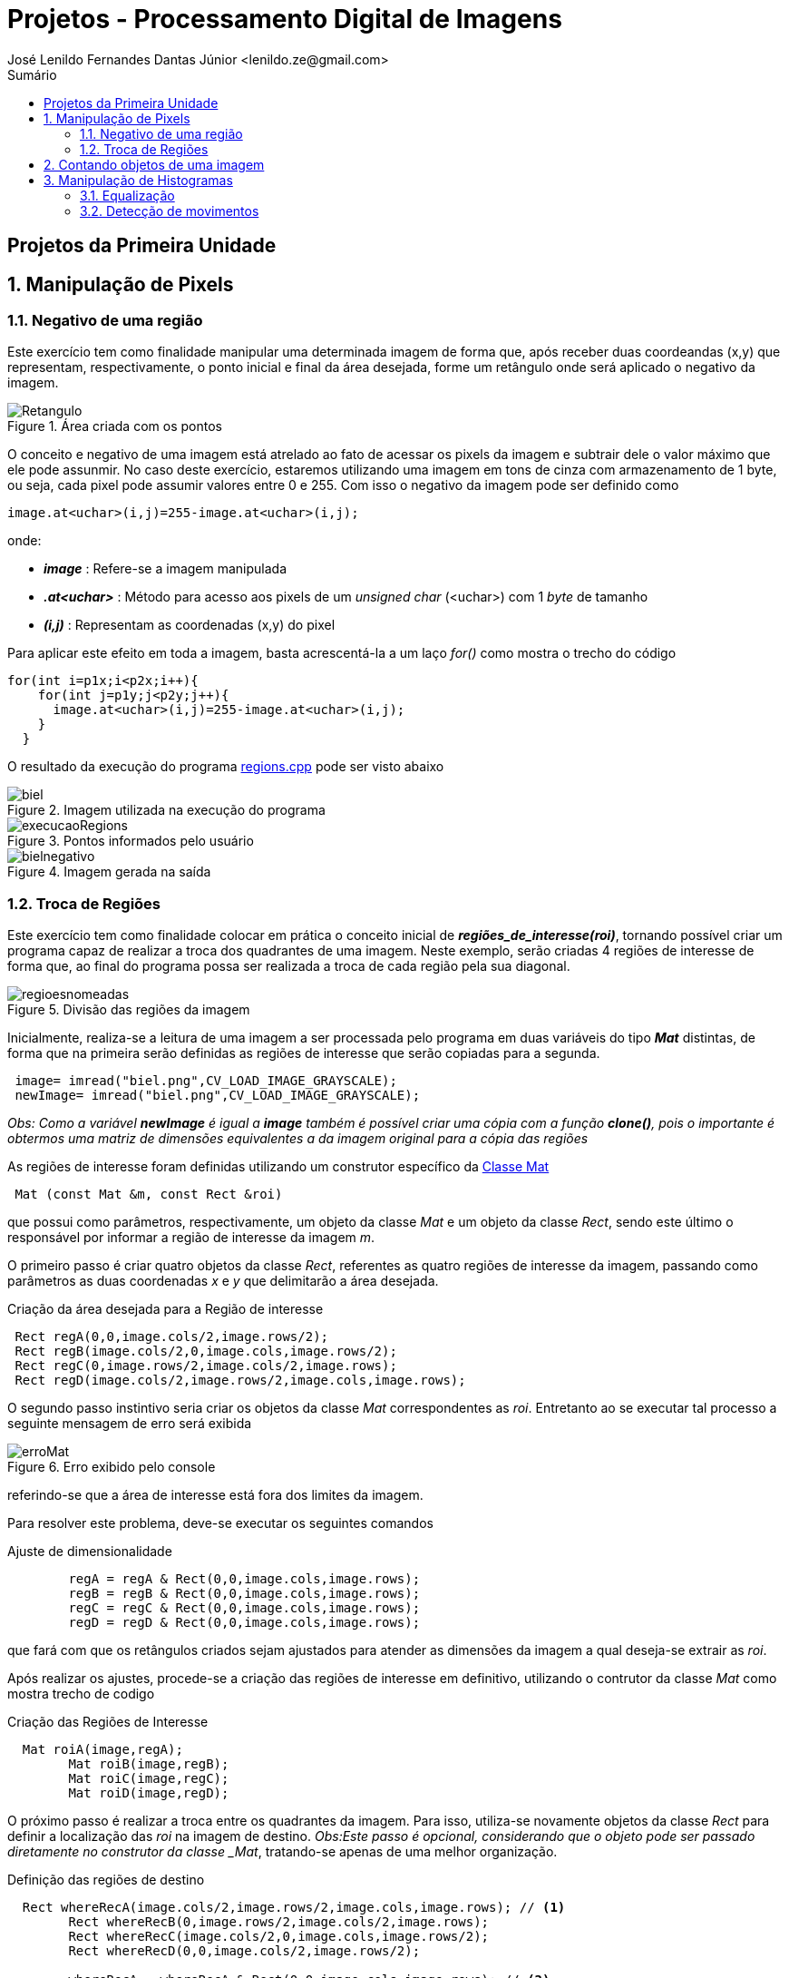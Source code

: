 = Projetos - Processamento Digital de Imagens
José Lenildo Fernandes Dantas Júnior <lenildo.ze@gmail.com>
:toc: left
:toc-title: Sumário
:stem: latexmath

== Projetos da Primeira Unidade

:sectnums:

== Manipulação de Pixels

:sectnums:

=== Negativo de uma região

Este exercício tem como finalidade manipular uma determinada imagem de forma que, após receber duas coordeandas (x,y) que representam, respectivamente, o ponto inicial e final da área desejada, forme um retângulo onde será aplicado o negativo da imagem.


.Área criada com os pontos
image::/image/Retangulo.png[]


O conceito e negativo de uma imagem está atrelado ao fato de acessar os pixels da imagem e subtrair dele o valor máximo que ele pode assunmir. No caso deste exercício, estaremos utilizando uma imagem em tons de cinza com armazenamento de 1 byte, ou seja, cada pixel pode assumir valores entre 0 e 255. Com isso o negativo da imagem pode ser definido como

[source,cpp]
----
image.at<uchar>(i,j)=255-image.at<uchar>(i,j);
----

onde:

* *_image_* : Refere-se a imagem manipulada
* *_.at<uchar>_* : Método para acesso aos pixels de um _unsigned char_ (<uchar>) com 1 _byte_ de tamanho
* *_(i,j)_* : Representam as coordenadas (x,y) do pixel 

Para aplicar este efeito em toda a imagem, basta acrescentá-la a um laço _for()_ como mostra o trecho do código

[source,cpp]
----
for(int i=p1x;i<p2x;i++){
    for(int j=p1y;j<p2y;j++){
      image.at<uchar>(i,j)=255-image.at<uchar>(i,j);
    }
  }
----

O resultado da execução do programa link:/source_codes/regions.cpp[regions.cpp] pode ser visto abaixo

.Imagem utilizada na execução do programa
image::/image/biel.png[]

.Pontos informados pelo usuário
image::/image/execucaoRegions.png[]

.Imagem gerada na saída
image::/image/bielnegativo.png[]


=== Troca de Regiões

Este exercício tem como finalidade colocar em prática o conceito inicial de *_regiões_de_interesse(roi)_*, tornando possível criar um programa capaz de realizar a troca dos quadrantes de uma imagem. Neste exemplo, serão criadas 4 regiões de interesse de forma que, ao final do programa possa ser realizada a troca de cada região pela sua diagonal.

.Divisão das regiões da imagem
image::/image/regioesnomeadas.png[]

Inicialmente, realiza-se a leitura de uma imagem a ser processada pelo programa em duas variáveis do tipo *_Mat_* distintas, de forma que na primeira serão definidas as regiões de interesse que serão copiadas para a segunda.

[source,cpp]
----
 image= imread("biel.png",CV_LOAD_IMAGE_GRAYSCALE);
 newImage= imread("biel.png",CV_LOAD_IMAGE_GRAYSCALE);
----

_Obs: Como a variável *newImage* é igual a *image* também é possível criar uma cópia com a função *clone()*, pois o importante é obtermos uma matriz de dimensões equivalentes a da imagem original para a cópia das regiões_

As regiões de interesse foram definidas utilizando um construtor específico da https://docs.opencv.org/3.1.0/d3/d63/classcv_1_1Mat.html[Classe Mat]

[source,cpp]
----
 Mat (const Mat &m, const Rect &roi)
----

que possui como parâmetros, respectivamente, um objeto da classe _Mat_ e um objeto da classe _Rect_, sendo este último o responsável por informar a região de interesse da imagem _m_.

O primeiro passo é criar quatro objetos da classe _Rect_, referentes as quatro regiões de interesse da imagem, passando como parâmetros as duas coordenadas _x_ e _y_ que delimitarão a área desejada.

.Criação da área desejada para a Região de interesse
[source,cpp]
----
 Rect regA(0,0,image.cols/2,image.rows/2);
 Rect regB(image.cols/2,0,image.cols,image.rows/2);
 Rect regC(0,image.rows/2,image.cols/2,image.rows);
 Rect regD(image.cols/2,image.rows/2,image.cols,image.rows);
----

O segundo passo instintivo seria criar os objetos da classe _Mat_ correspondentes as _roi_. Entretanto ao se executar tal processo a seguinte mensagem de erro será exibida

.Erro exibido pelo console
image::/image/erroMat.png[]

referindo-se que a área de interesse está fora dos limites da imagem.

Para resolver este problema, deve-se executar os seguintes comandos

.Ajuste de dimensionalidade
[source,cpp]
----
	regA = regA & Rect(0,0,image.cols,image.rows);
	regB = regB & Rect(0,0,image.cols,image.rows);
	regC = regC & Rect(0,0,image.cols,image.rows);
	regD = regD & Rect(0,0,image.cols,image.rows);
----

que fará com que os retângulos criados sejam ajustados para atender as dimensões da imagem a qual deseja-se extrair as _roi_.

Após realizar os ajustes, procede-se a criação das regiões de interesse em definitivo, utilizando o contrutor da classe _Mat_ como mostra trecho de codigo 

.Criação das Regiões de Interesse
[source,cpp]
----
  Mat roiA(image,regA);
	Mat roiB(image,regB);
	Mat roiC(image,regC);
	Mat roiD(image,regD);
----

O próximo passo é realizar a troca entre os quadrantes da imagem. Para isso, utiliza-se novamente objetos da classe _Rect_ para definir a localização das _roi_ na imagem de destino.
_Obs:Este passo é opcional, considerando que o objeto pode ser passado diretamente no construtor da classe _Mat_, tratando-se apenas de uma melhor organização.

.Definição das regiões de destino
[source,cpp]
----
  Rect whereRecA(image.cols/2,image.rows/2,image.cols,image.rows); // <1>
	Rect whereRecB(0,image.rows/2,image.cols/2,image.rows);
	Rect whereRecC(image.cols/2,0,image.cols,image.rows/2);
	Rect whereRecD(0,0,image.cols/2,image.rows/2);

	whereRecA = whereRecA & Rect(0,0,image.cols,image.rows); // <2>
	whereRecB = whereRecB & Rect(0,0,image.cols,image.rows);
	whereRecC = whereRecC & Rect(0,0,image.cols,image.rows);
	whereRecD = whereRecD & Rect(0,0,image.cols,image.rows);
----
<1> Definição da região de destino
<2> Ajuste de dimensionalidade

.Esquema de localização das regiões após a troca
image::/image/regioestrocadas.png[]

Com auxílio da função _copyTo()_, copia-se o conteúdo das quatro _roi_ para a imagem de destino nas posições especificadas

.Realizando a troca das diagonais
[source,cpp]
----
	roiA.copyTo(newImage(whereRecA));
	roiB.copyTo(newImage(whereRecB));
	roiC.copyTo(newImage(whereRecC));
	roiD.copyTo(newImage(whereRecD));
----

Com a execução do programa link:/source_codes/trocaregioes.cpp[trocaregioes.cpp] temos a seguinte saída

.Imagem utilizada na execução do programa
image::/image/biel.png[]

.Image gerada após a execução do programa
image::/image/saidaRegioes.png[]

== Contando objetos de uma imagem

O objetivo deste exercício é identificar, em uma imagem passada como entrada, a quantidade de objetos nela presentes. Para tal, desenvolveu-se um algoritmo de rotulação que utilizará o algoritmo _floodfill(ou seedfill)_. Neste código, trabalharemos com imagens binárias em escala de cinza, isto é, imagens que possuam apenas dois valores possíveis: 0 ou 255, onde o valor _"0"_ representa a ausência de cor e 255 representa a cor do objeto.

A rotulação é um processo onde, para cada conglomerado de pixels,com características em comum, encontrado na imagem analisada, será atribuído um valor em comum.

O processo de execução do algoritmo _floodfill_ tem como premissa um dado ponto inicial(semente) e que, a partir dele, sairá percorrendo os 4-vizinhos ou 8-zisinhos deste pixel, procurando por outros que possuam característica semelhante a da semente. A definição do modo de busca de vizinhança é definido no início do algoritmo e a imagem abaixo ilustra os métodos de busca

.Métodos de busca do _floodfill_
image::/image/vizinhos.png[]

A semente é criada como um objeto da classe *_CvPoint_* 

[source,cpp]
----
CvPoint p;
----

que possui duas dimensões, representando as coordenadas x e y da semente. Como deseja-se percorrer toda a imagem, definimos as coordenadas como (0,0) e definimos variáveis para guardar as dimenões da matriz.

.Definindo a coordenada inicial da semente
[source,cpp]
----
  p.x=0;
  p.y=0;
----

[source,cpp]
----
  width=image.size().width;
  height=image.size().height;
----

A imagem abaixo será utilizada para execução do programa, de forma que com ela temos alguns desafios, além de apenas contar os objetos.

.Imagem a ser analizada
image::/image/bolhas.png[]

O algoritmo deve ser capaz, além de contar a quantidade de objetos, determinar quantos deles possuem buracos e quantos não os possuem. Isso nos leva a ter um cuidado com os objetos que tocam as bordas da imagem, pois não se sabe se estes possuem ou não buracos em sua totalidade.Sendo assim, o algoritmo deve excluí-las do processo antes de começar a procurar por objetos.

.Remoção dos objetos nas bordas superior e inferior
[source,cpp]
----
  nobjectsborder=0; // <1>
	for (int i=0;i<height;i=i+height-1){ // <2>
		for(int j=0;j<width;j++){ //<3>
			if (image.at<uchar>(i,j) == 255){ // <4>
				nobjectsborder++;
				p.x=j;
				p.y=i;
				floodFill(image,p,0); // <5>
			}
		}	
	}
----
<1> Contador de objetos presentes nas bordas
<2> Laço de duas iterações para varrer a borda superior e inferior
<3> Laço para varrer horizontalmente as colunas da matriz _image_
<4> Verificação do valor do pixel
<5> Chamada da função _floodfill_ 

.Remoção dos objetos nas bordas laterais
[source,cpp]
----
	for (int i=0;i<height;i++){
		for(int j=0;j<width;j=j + width -1){
			if (image.at<uchar>(i,j) == 255){
				nobjectsborder++;
				p.x=j;
				p.y=i;
				floodFill(image,p,0);
			}
		}	
	}
----

A função _floodfill_ recebe como parâmetros,respectivamente, a matriz de pixels da imagem de entrada(_image_), a semente(_p_) e o valor a ser atribuído aos píxels com características comuns ao procurado. No caso deste exemplo, atribui-se o valor _"0"_ para que sejam preenchidos com a cor do fundo da imagem.

O resultado desta funcionalidade pode ser observado com a execução do arquivo link:/source_codes/removeObjBorda.cpp[removeObjBorda.cpp]

.Imagem de entrada após a remoção dos objetos das bordas
image::/image/labeling.png[]

Agora podemos voltar a lidar com o problema principal de identificar a quantidade de objetos com e sem buracos. Mas como descobrir se um objeto tem ou não buraco se o algoritmo _floodfill_ procura por pixels de características semelhantes e um buraco é a ausência da cor enquanto o objeto é o valor máximo que o pixel pode assumir?
Para que isso seja possível, deve-se alterar a cor do fundo da imagem, utilizando o algoritmo _floodfill_,pois assim ele irá "pintar" apenas a região externa aos objetos e com isso, apenas o interior de objetos com bolhas possuirão valor "0" em seus pixels. Essa tarefa pode ser executada com o trecho de código abaixo.

[source,cpp]
----
	p.x=0;
	p.y=0;
	floodFill(image,p,175); // <1>
---- 
<1> Atribuindo o valor "175" como nova cor de fundo

O resultado pode ser observado com a execução do arquivo link:/source_codes/trocafundo.cpp[trocafundo.cpp]

.Imagem de entrada após alterar o fundo
image::/image/trocafundo.png[]

Com isso, basta executar o algoritmo novamente buscando por pixels com valor "0" e contá-los para termos ciência da quantidade dos que possuem buracos.

.Buscando pelos buracos dos objetos
[source,cpp]
----
nobjectsholes=0;
  for(int i=0; i<height; i++){
    for(int j=0; j<width; j++){
      if(image.at<uchar>(i,j) == 0){
		// achou um objeto
				nobjectsholes++;
				p.x=j;
				p.y=i;
				floodFill(image,p,100);
	  	}
		}
  }	
----

Agora é trivial descobrir a quantidade de objetos sem buraco, basta realizar uma busca por pixels com valor "255", isso contará inclusive os que possuem buracos, e em seguida fazer uma subtração entre os valores dos contadores.

.Contando todos os objetos
[source,cpp]
----
  nobjects=0;
  for(int i=0; i<height; i++){
    for(int j=0; j<width; j++){
      if(image.at<uchar>(i,j) == 255){
		// achou um objeto
				nobjects++;
				p.x=j;
				p.y=i;
				floodFill(image,p,nobjects); // <1>
	  	}
		}
  }

	std::cout<<"com buracos="<<nobjectsholes<<"\nSem buracos="<<(nobjects - nobjectsholes)<<"\n";
  imshow("image", image);
----
<1> Aplicando o processo de rotulação, de forma que cada objeto terá um rótulo

A execução do algoritmo link:/source_codes/labeling2.cpp[labeling2.cpp] tem como resultado de saída

.Saída do programa labeling2.cpp
image::/image/labeling2saida.png[]


== Manipulação de Histogramas

O histograma é uma ferramenta estatística na qual, basicamente, realiza a contagem de cada amostra presente em uma dada população. No contexto de Processamento Digital de Imagens, o histograma conta a ocorrência de cada uma das variações dos valores presentes em cada pixel da imagem desejada.

Considerando uma imagem em tons de cinza, em que cada pixel é armazenado em uma variável do tipo _unsigned char_ de _8 bits_, onde cada pixel pode possuir valores entre 0 e 255, o histograma desta imagem pode ser visto como mostra a imagem abaixo.

.Exemplo de Histograma de uma imagem
image::/image/exemplo_hist.png[]

=== Equalização

O processo de equalização depende da obtenção do histograma da imagem, pois tal processo funciona da seguinte maneira: Dado o histograma de uma imagem, normaliza-se o valor obtido para cada um do valor dos pixels de forma a contemplar toda a faixa a qual os pixels poderiam possuir.
Por exemplo, caso o histograma de uma imagem seja como a a imagem abaixo

.Exemplo de histograma
image::/image/imghist.png[]

Temos que o valor 45 aparece 10 vezes, 70 aparece 15 vezes, 80 aparece 8 vezes e 95 aparece 5 vezes. No total a imagem possui 38 pixels. O processo de normalização ocorre da seguinte forma

[stem]
++++
\frac{10}{38}255 = 67\\   
\frac{25}{38}255 = 167 \\ 
\frac{33}{38}255 = 221\\ 
\frac{38}{38}255 = 255\\ 
++++

onde, agora, temos os novos valores equalizados dos pixels da imagem original que podem ser representados pelo novo histograma

.Histograma da imagem após a equalização
image::/image/imghistequalized.png[]

==== Programa _equalize.cpp_

No OpenCV dispomos da função _calcHist()_ para a obtenção do histograma de uma dada imagem.

.Função _calcHist()_
[source,cpp]
----
    void calcHist(const Mat* images, int nimages, const int* channels, InputArray mask, OutputArray hist, int dims, const int* histSize, const float** ranges, bool uniform=true, bool accumulate=false )
----

Esta função tem como parâmetros, respectivamente:
* Uma referência para a imagem que se deseja processar;
* A quantidade de imagens a serem calculadas;
* Um ponteiro para o array de canais da imagem (0 quando for apenas um canal);
* Uma máscara da região de onde deseja-se calcular o histograma (para a imagem inteira, indica-se uma matriz vazia);
* A variável que irá armazenar o histograma;
* O tamanho da dimensão do histograma;
* O endereço da quantidade de barras do histograma;
* Variáveis que informam o comportamento do histograma (uniformidade, cumulativo)

Ao trabalharmos com imagens coloridas, ou seja, que possuem matrizes representando cada uma das componentes RGB é comum realizar o cálculo do histograma de cada componente de forma separada por ser mais simples, uma vez que, para processar toda a imagem de uma vez seria necessário trabalhar com uma matriz de 256x256x256 elementos. Para realizar a separaçao de cada uma dos componentes utilizamos a função _split()_.

[source,cpp]
----
split (image, planes);
----

Deve-se criar ainda uma variável para cada histograma

[source,cpp]
----
 Mat histImgR(histh, histw, CV_8UC3, Scalar(0,0,0));
  Mat histImgG(histh, histw, CV_8UC3, Scalar(0,0,0));
  Mat histImgB(histh, histw, CV_8UC3, Scalar(0,0,0));
----

Em seguida prosseguir com o cálculo de cada histograma e normaliza-lo de acordo com o tamanho da imagem onde ele será alocado

[source,cpp]
----
calcHist(&planes[0], 1, 0, Mat(), histR, 1,
             &nbins, &histrange,
             uniform, acummulate);
    calcHist(&planes[1], 1, 0, Mat(), histG, 1,
             &nbins, &histrange,
             uniform, acummulate);
    calcHist(&planes[2], 1, 0, Mat(), histB, 1,
             &nbins, &histrange,
             uniform, acummulate);

    normalize(histR, histR, 0, histImgR.rows, NORM_MINMAX, -1, Mat());
    normalize(histG, histG, 0, histImgG.rows, NORM_MINMAX, -1, Mat());
    normalize(histB, histB, 0, histImgB.rows, NORM_MINMAX, -1, Mat());

    histImgR.setTo(Scalar(0));
    histImgG.setTo(Scalar(0));
    histImgB.setTo(Scalar(0));
----

A imagem abaixo representa a saída do programa link:/source_codes/histogram.cpp[histogram.cpp]

.Saída do programa _histogram.cpp_
image::/image/exemphist.png[]

No algoritmo link:/source_codes/equalize.cpp[equalize.cpp] admite-se que a imagem seja dada em tons de cinza, para isso, após a leitura ler a imagem, mesmo que esta seja colorida utilizamos da função _cvtColor()_ como mostra o trecho abaixo, para converter de RGB para _Grayscale_

[source,cpp]
----
cvtColor(image,image, CV_BGR2GRAY);
----

O processo de equalização é realizado com o auxílio da função _equalizeHist()_

[source,cpp]
----
equalizeHist( image,image);
----

A saída do programa link:/source_codes/equalize.cpp[equalize.cpp] pode ser vista nas imagens abaixo.

.Saída do programa _equalize.cpp_
image::/image/saidaequalize.png[]

.Saída do programa _equalize.cpp_ com maior iluminação
image::/image/saidaequalizeluz1.png[]


=== Detecção de movimentos

Para desenvolver o algoritmo que permita perceber se houve algum tipo de movimento, será usado como base o código da seção anterior.
A estratégia utilizada para detectar movimentos será realizar a comparação entre os histogramas de cada frame capturado, comparando o anterior ao seu seguinte até encontrar uma diferença. Esse monitoramento será realizado de forma contínua e o programa mostrará na tela o momento em que o movimento foi detectado, onde serão exibidas duas janelas representando cada um dos frames.

Antes de realizar o processo em si é necessário resolver um problema comum em algumas webcams integradas em notebooks que, ao serem iniciadas com o comando _cap.open(0)_ , inciam com uma imagem bem escura e vaõ ajustando o brilho com o passar do tempo. Esse ajuste é necessário, pois se realizarmos a comparaçã ode histogramas a partir do momento em que a câmera é aberta, o próximo frame, com mais brilho, já terá uma diferença em seu histograma.

Para evitar este problema adotou-se uma estratégia simples: criar um contador que, após o dispositivo de vídeo ser aberto, realizar 40 execuçoes do algoritmo, ou seja, realizar o cálculo do histograma dos 40 primeiros frames sem realizar qualquer tipo de comparação e, a partir do frame 41, onde a câmera já está com seu brilho devidamente ajustado, habilitar a região do código que executa a comparaçã oentre frames.

.Região do código responsável pela comparação de histogramas
[source,cpp]
----
cont++;
		if(cont>36)cout<<"MOVE!!!!\n";
		if(cont>=40){
			if(histR_old.empty()==true){
				histR_old = histR.clone();
				image_old=image.clone();
			}
			else{
				double histCorrelation = compareHist( histR, histR_old, CV_COMP_CHISQR);
				cout<<histCorrelation<<"\n";
				if(histCorrelation > 75){
					
					alarm=1;	
					hconcat(image_old,image,image);
					cout<<"ALERT, DETECTED!!!\n";
					imshow("image", image);
      		if(waitKey(10000) >= 0) break;
				}
			}
----



